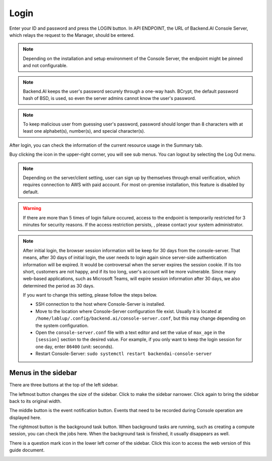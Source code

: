 =====
Login
=====

Enter your ID and password and press the LOGIN button. In API ENDPOINT, the URL
of Backend.AI Console Server, which relays the request to the Manager, should be
entered.

.. image:: login_dialog.png
   :width: 400
   :align: center
   :alt: Login dialog

.. note::
   Depending on the installation and setup environment of the Console Server,
   the endpoint might be pinned and not configurable.

.. note::
   Backend.AI keeps the user's password securely through a one-way hash. BCrypt,
   the default password hash of BSD, is used, so even the server admins cannot
   know the user's password.

.. note::
   To keep malicious user from guessing user's password, password should longer
   than 8 characters with at least one alphabet(s), number(s), and special
   character(s).

After login, you can check the information of the current resource usage in
the Summary tab.

Buy clicking the icon in the upper-right corner, you will see sub menus. You
can logout by selecting the Log Out menu.

.. image:: signout_button.png
   :alt: Signout button

.. note::
   Depending on the server/client setting, user can sign up by themselves
   through email verification, which requires connection to AWS with paid
   account. For most on-premise installation, this feature is disabled by
   default.

.. warning::
   If there are more than 5 times of login failure occured, access to the
   endpoint is temporarily restricted for 3 minutes for security reasons.
   If the access restriction persists, , please contact your system
   administrator.

.. note::
   After initial login, the browser session information will be keep for 30 days
   from the console-server. That means, after 30 days of initial login, the user
   needs to login again since server-side authentication information will be
   expired. It would be controversal when the server expires the session cookie.
   If its too short, customers are not happy, and if its too long, user's
   account will be more vulnerable. Since many web-based applications, such as
   Microsoft Teams, will expire session information after 30 days, we also
   determined the period as 30 days.

   If you want to change this setting, please follow the steps below.

   * SSH connection to the host where Console-Server is installed.
   * Move to the location where Console-Server configuration file exist. Usually
     it is located at ``/home/lablup/.config/backend.ai/console-server.conf``,
     but this may change depending on the system configuration.
   * Open the ``console-server.conf`` file with a text editor and set the value
     of ``max_age`` in the ``[session]`` section to the desired value. For
     example, if you only want to keep the login session for one day, enter
     ``86400`` (unit: seconds).
   * Restart Console-Server: ``sudo systemctl restart backendai-console-server``


Menus in the sidebar
--------------------

There are three buttons at the top of the left sidebar.

The leftmost button changes the size of the sidebar. Click to make the sidebar
narrower. Click again to bring the sidebar back to its original width.

.. image:: ui_menu.png

The middle button is the event notification button. Events that need to be
recorded during Console operation are displayed here.

The rightmost button is the background task button. When background tasks are
running, such as creating a compute session, you can check the jobs here.  When
the background task is finished, it usually disappears as well.

There is a question mark icon in the lower left corner of the sidebar. Click
this icon to access the web version of this guide document.

.. image:: question_icon.png
   :width: 300
   :align: center
